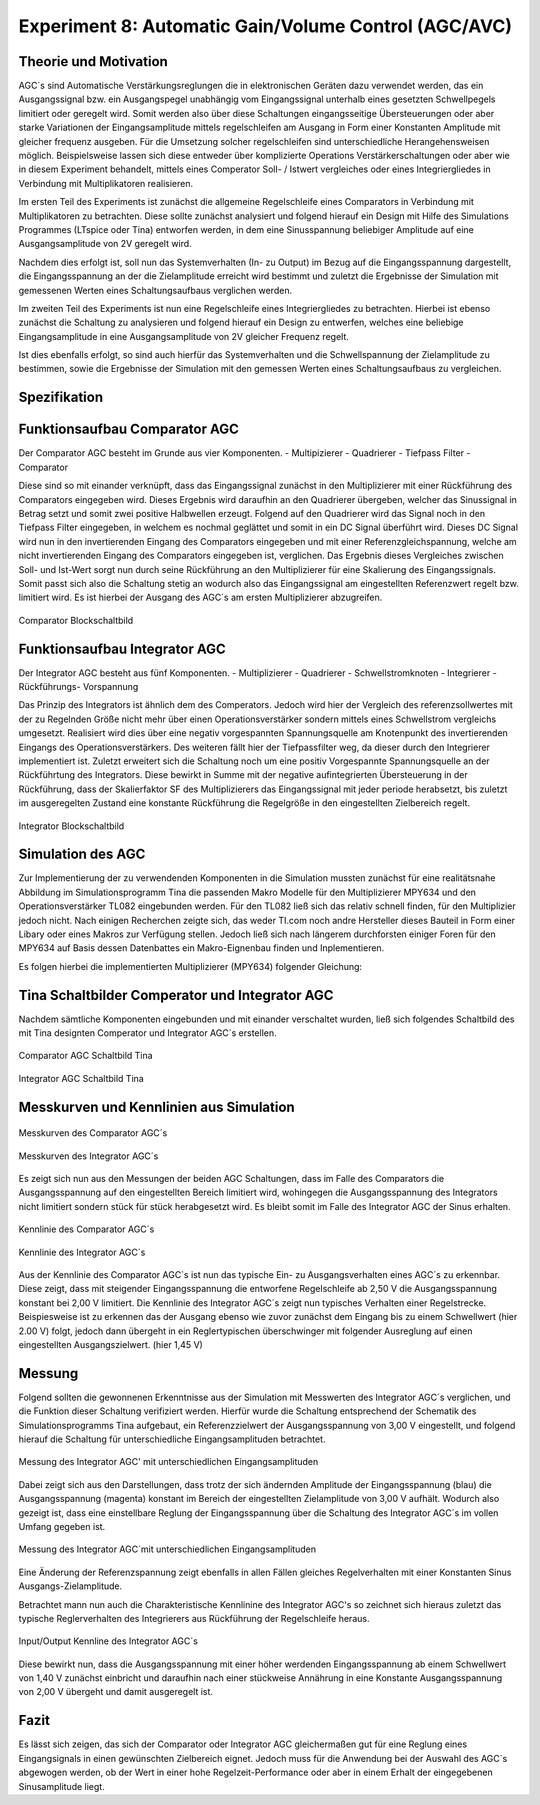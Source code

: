 Experiment 8: Automatic Gain/Volume Control (AGC/AVC)
=====================================================


Theorie und Motivation
----------------------
AGC´s sind Automatische Verstärkungsreglungen die in elektronischen Geräten dazu verwendet werden, 
das ein Ausgangssignal bzw. ein Ausgangspegel unabhängig vom Eingangssignal unterhalb eines gesetzten 
Schwellpegels limitiert oder geregelt wird. Somit werden also über diese Schaltungen eingangsseitige 
Übersteuerungen oder aber starke Variationen der Eingangsamplitude mittels regelschleifen am Ausgang 
in Form einer Konstanten Amplitude mit gleicher frequenz ausgeben. Für die Umsetzung solcher regelschleifen 
sind unterschiedliche Herangehensweisen möglich. Beispielsweise lassen sich diese entweder über komplizierte 
Operations Verstärkerschaltungen oder aber wie in diesem Experiment behandelt, mittels eines Comperator 
Soll- / Istwert vergleiches oder eines Integriergliedes in Verbindung mit Multiplikatoren realisieren.

Im ersten Teil des Experiments ist zunächst die allgemeine Regelschleife eines Comparators in Verbindung mit 
Multiplikatoren zu betrachten. Diese sollte zunächst analysiert und folgend hierauf ein Design mit Hilfe
des Simulations Programmes (LTspice oder Tina) entworfen werden, in dem eine Sinusspannung beliebiger 
Amplitude auf eine Ausgangsamplitude von 2V geregelt wird. 

Nachdem dies erfolgt ist, soll nun das Systemverhalten (In- zu Output) im Bezug auf die Eingangsspannung 
dargestellt, die Eingangsspannung an der die Zielamplitude erreicht wird bestimmt und zuletzt die Ergebnisse 
der Simulation mit gemessenen Werten eines Schaltungsaufbaus verglichen werden.

Im zweiten Teil des Experiments ist nun eine Regelschleife eines Integriergliedes zu betrachten. Hierbei ist 
ebenso zunächst die Schaltung zu analysieren und folgend hierauf ein Design zu entwerfen, welches eine beliebige 
Eingangsamplitude in eine Ausgangsamplitude von 2V gleicher Frequenz regelt. 

Ist dies ebenfalls erfolgt, so sind auch hierfür das Systemverhalten und die Schwellspannung der Zielamplitude 
zu bestimmen, sowie die Ergebnisse der Simulation mit den gemessen Werten eines Schaltungsaufbaus zu vergleichen.


Spezifikation
-------------

Funktionsaufbau Comparator AGC 
------------------------------
Der Comparator AGC besteht im Grunde aus vier Komponenten. 
- Multipizierer
- Quadrierer
- Tiefpass Filter
- Comparator

Diese sind so mit einander verknüpft, dass das Eingangssignal zunächst in den Multiplizierer mit einer Rückführung 
des Comparators eingegeben wird. Dieses Ergebnis wird daraufhin an den Quadrierer übergeben, welcher das Sinussignal
in Betrag setzt und somit zwei positive Halbwellen erzeugt. Folgend auf den Quadrierer wird das Signal noch in den 
Tiefpass Filter eingegeben, in welchem es nochmal geglättet und somit in ein DC Signal überführt wird.
Dieses DC Signal wird nun in den invertierenden Eingang des Comparators eingegeben und mit einer Referenzgleichspannung, 
welche am nicht invertierenden Eingang des Comparators eingegeben ist, verglichen. Das Ergebnis dieses Vergleiches zwischen 
Soll- und Ist-Wert sorgt nun durch seine Rückführung an den Multiplizierer für eine Skalierung des Eingangssignals.
Somit passt sich also die Schaltung stetig an wodurch also das Eingangssignal am eingestellten Referenzwert 
regelt bzw. limitiert wird. Es ist hierbei der Ausgang des AGC´s am ersten Multiplizierer abzugreifen.

.. figure:: img/Experiment_08/Comparator.png
	    :name:  08_fig_01
	    :align: center
	    :scale: 20%

	    Comparator Blockschaltbild
		

Funktionsaufbau Integrator AGC 
------------------------------
Der Integrator AGC besteht aus fünf Komponenten.
- Multiplizierer
- Quadrierer
- Schwellstromknoten
- Integrierer
- Rückführungs- Vorspannung

Das Prinzip des Integrators ist ähnlich dem des Comperators. Jedoch wird hier der Vergleich des referenzsollwertes
mit der zu Regelnden Größe nicht mehr über einen Operationsverstärker sondern mittels eines Schwellstrom vergleichs umgesetzt. 
Realisiert wird dies über eine negativ vorgespannten Spannungsquelle am Knotenpunkt des invertierenden Eingangs des Operationsverstärkers. Des weiteren fällt hier der Tiefpassfilter weg, da dieser durch den Integrierer implementiert ist. 
Zuletzt erweitert sich die Schaltung noch um eine positiv Vorgespannte Spannungsquelle an der Rückführtung des Integrators. 
Diese bewirkt in Summe mit der negative aufintegrierten Übersteuerung in der Rückführung, dass der Skalierfaktor SF des Multiplizierers das Eingangssignal mit jeder periode herabsetzt, bis zuletzt im ausgeregelten Zustand eine konstante Rückführung 
die Regelgröße in den eingestellten Zielbereich regelt. 

.. figure:: img/Experiment_08/Integrator.png
	    :name:  08_fig_02
	    :align: center
	    :scale: 20%

	    Integrator Blockschaltbild
		
		
Simulation des AGC 
------------------

Zur Implementierung der zu verwendenden Komponenten in die Simulation mussten zunächst für eine realitätsnahe Abbildung im Simulationsprogramm Tina die passenden Makro Modelle für den Multiplizierer MPY634 und den Operationsverstärker TL082 
eingebunden werden. Für den TL082 ließ sich das relativ schnell finden, für den Multiplizier jedoch nicht. 
Nach einigen Recherchen zeigte sich, das weder TI.com noch andre Hersteller dieses Bauteil in Form einer Libary oder eines 
Makros zur Verfügung stellen. Jedoch ließ sich nach längerem durchforsten einiger Foren für den MPY634 auf Basis 
dessen Datenbattes ein Makro-Eignenbau finden und Inplementieren.

Es folgen hierbei die implementierten Multiplizierer (MPY634) folgender Gleichung:

.. math::
   	:label: 08_eq_01
  	V_out = A \cdot \frac{(X1-X2)(Y1-Y2)}{SF}(Z1-Z2)


Tina Schaltbilder Comperator und Integrator AGC
-----------------------------------------------

Nachdem sämtliche Komponenten eingebunden und mit einander verschaltet wurden, ließ sich folgendes Schaltbild des mit Tina 
designten Comperator und Integrator AGC´s erstellen.

.. figure:: img/Experiment_08/Schaltbild1_Tina.png
	    :name:  08_fig_03
	    :align: center
	    :scale: 40%

	    Comparator AGC Schaltbild Tina
		
		
.. figure:: img/Experiment_08/Schaltbild2_Tina.png
	    :name:  08_fig_04
	    :align: center
	    :scale: 40%

	    Integrator AGC Schaltbild Tina
		
		
Messkurven und Kennlinien aus Simulation
----------------------------------------

		
.. figure:: img/Experiment_08/Comparator_Out.png
	    :name:  08_fig_05
	    :align: center
	    :scale: 30%

	    Messkurven des Comparator AGC´s 
		
.. figure:: img/Experiment_08/Integrator_Out.png
	    :name:  08_fig_06
	    :align: center
	    :scale: 30%

	    Messkurven des Integrator AGC´s 

Es zeigt sich nun aus den Messungen der beiden AGC Schaltungen, dass im Falle des Comparators 
die Ausgangsspannung auf den eingestellten Bereich limitiert wird, wohingegen die Ausgangsspannung
des Integrators nicht limitiert sondern stück für stück herabgesetzt wird. Es bleibt somit im Falle des 
Integrator AGC der Sinus erhalten.


.. figure:: img/Experiment_08/Comparator_IN_zu_Out.png
	    :name:  08_fig_07
	    :align: center
	    :scale: 30%

	    Kennlinie des Comparator AGC´s 
		
		
.. figure:: img/Experiment_08/Integrator_IN_zu_Out.png
	    :name:  08_fig_08
	    :align: center
	    :scale: 30%

	    Kennlinie des Integrator AGC´s 		


Aus der Kennlinie des Comparator AGC`s ist nun das typische Ein- zu Ausgangsverhalten eines AGC´s
zu erkennbar. Diese zeigt, dass mit steigender Eingangsspannung die entworfene Regelschleife ab 2,50 V 
die Ausgangsspannung konstant bei 2,00 V limitiert. 
Die Kennlinie des Integrator AGC´s zeigt nun typisches Verhalten einer Regelstrecke. Beispiesweise ist zu 
erkennen das der Ausgang ebenso wie zuvor zunächst dem Eingang bis zu einem Schwellwert (hier 2.00 V) folgt, 
jedoch dann übergeht in ein Reglertypischen überschwinger mit folgender Ausreglung auf einen eingestellten 
Ausgangszielwert. (hier 1,45 V)


Messung
-------

Folgend sollten die gewonnenen Erkenntnisse aus der Simulation mit Messwerten des Integrator AGC´s 
verglichen, und die Funktion dieser Schaltung verifiziert werden.
Hierfür wurde die Schaltung entsprechend der Schematik des Simulationsprogramms Tina aufgebaut, ein 
Referenzzielwert der Ausgangsspannung von 3,00 V eingestellt, und folgend hierauf die Schaltung für 
unterschiedliche Eingangsamplituden betrachtet. 


.. figure:: img/Experiment_08/animiertes_gif_1.gif
	    :name:  08_fig_09
	    :align: center
	    :scale: 30%

	    Messung des Integrator AGC' mit unterschiedlichen Eingangsamplituden 
		
Dabei zeigt sich aus den Darstellungen, dass trotz der sich ändernden Amplitude der Eingangsspannung (blau) 
die Ausgangsspannung (magenta) konstant im Bereich der eingestellten Zielamplitude von 3,00 V aufhält. Wodurch 
also gezeigt ist, dass eine einstellbare Reglung der Eingangsspannung über die Schaltung des Integrator AGC´s 
im vollen Umfang gegeben ist. 

.. figure:: img/Experiment_08/animiertes_gif_2.gif
	    :name:  08_fig_10
	    :align: center
	    :scale: 30%

	    Messung des Integrator AGC´mit unterschiedlichen Eingangsamplituden 
		
Eine Änderung der Referenzspannung zeigt ebenfalls in allen Fällen gleiches Regelverhalten mit einer
Konstanten Sinus Ausgangs-Zielamplitude.

Betrachtet mann nun auch die Charakteristische Kennlinine des Integrator AGC's so zeichnet sich hieraus 
zuletzt das typische Reglerverhalten des Integrierers aus Rückführung der Regelschleife heraus.


.. figure:: img/Experiment_08/INOUT_Messung.png
	    :name:  08_fig_09
	    :align: center
	    :scale: 30%

	    Input/Output Kennline des Integrator AGC´s 
		

Diese bewirkt nun, dass die Ausgangsspannung mit einer höher werdenden Eingangsspannung ab einem Schwellwert 
von 1,40 V zunächst einbricht und daraufhin nach einer stückweise Annährung in eine Konstante 
Ausgangsspannung von 2,00 V übergeht und damit ausgeregelt ist.


Fazit
-----

Es lässt sich zeigen, das sich der Comparator oder Integrator AGC gleichermaßen gut für eine Reglung eines 
Eingangsignals in einen gewünschten Zielbereich eignet. Jedoch muss für die Anwendung bei der Auswahl des AGC`s
abgewogen werden, ob der Wert in einer hohe Regelzeit-Performance oder aber in einem Erhalt der eingegebenen 
Sinusamplitude liegt.


